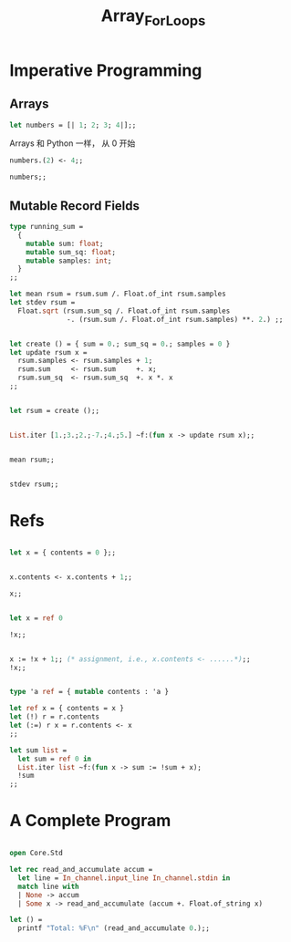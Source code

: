 #+TITLE: Array_For_Loops


* Imperative Programming

** Arrays

#+BEGIN_SRC ocaml
let numbers = [| 1; 2; 3; 4|];; 

#+END_SRC

#+RESULTS:
| 1 | 2 | 3 | 4 |

Arrays 和 Python 一样， 从 0 开始

#+BEGIN_SRC ocaml 
numbers.(2) <- 4;;

#+END_SRC

#+RESULTS:
: ()

#+BEGIN_SRC ocaml
numbers;;

#+END_SRC

#+RESULTS:
| 1 | 2 | 4 | 4 |


** Mutable Record Fields

#+BEGIN_SRC ocaml
type running_sum =
  {
    mutable sum: float;
    mutable sum_sq: float;
    mutable samples: int;
  }
;;
#+END_SRC

#+RESULTS:
: type running_sum = {
:   mutable sum : Base.float;
:   mutable sum_sq : Base.float;
:   mutable samples : Base.int;
: }




#+BEGIN_SRC ocaml 
let mean rsum = rsum.sum /. Float.of_int rsum.samples
let stdev rsum =
  Float.sqrt (rsum.sum_sq /. Float.of_int rsum.samples
              -. (rsum.sum /. Float.of_int rsum.samples) **. 2.) ;;

#+END_SRC

#+RESULTS:
: <fun>


#+BEGIN_SRC ocaml

let create () = { sum = 0.; sum_sq = 0.; samples = 0 }
let update rsum x =
  rsum.samples <- rsum.samples + 1;
  rsum.sum     <- rsum.sum     +. x;
  rsum.sum_sq  <- rsum.sum_sq  +. x *. x
;;
#+END_SRC

#+RESULTS:
: <fun>

#+BEGIN_SRC ocaml

let rsum = create ();;

#+END_SRC

#+RESULTS:
: {sum = 0.; sum_sq = 0.; samples = 0}

#+BEGIN_SRC ocaml

List.iter [1.;3.;2.;-7.;4.;5.] ~f:(fun x -> update rsum x);; 

#+END_SRC

#+RESULTS:
: ()


#+BEGIN_SRC ocaml

mean rsum;;

#+END_SRC

#+RESULTS:
: 1.3333333333333333

#+BEGIN_SRC ocaml

stdev rsum;;

#+END_SRC

#+RESULTS:
: 3.94405318873307698

* Refs

#+BEGIN_SRC ocaml

let x = { contents = 0 };;

#+END_SRC

#+RESULTS:
: {contents = 0}

#+BEGIN_SRC ocaml

x.contents <- x.contents + 1;;

#+END_SRC

#+RESULTS:
: ()

#+BEGIN_SRC ocaml
x;;

#+END_SRC

#+RESULTS:
: {contents = 1}

#+BEGIN_SRC ocaml

let x = ref 0

#+END_SRC

#+RESULTS:
: {contents = 0}

#+BEGIN_SRC ocaml
!x;;

#+END_SRC

#+RESULTS:
: 0

#+BEGIN_SRC ocaml

x := !x + 1;; (* assignment, i.e., x.contents <- ......*);;
!x;;

#+END_SRC

#+RESULTS:
: 3

#+BEGIN_SRC ocaml

type 'a ref = { mutable contents : 'a }
                
let ref x = { contents = x }
let (!) r = r.contents
let (:=) r x = r.contents <- x
;;
#+END_SRC

#+RESULTS:
: <fun>


#+BEGIN_SRC ocaml
let sum list = 
  let sum = ref 0 in 
  List.iter list ~f:(fun x -> sum := !sum + x);
  !sum
;;

#+END_SRC

#+RESULTS:
: <fun>


* COMMENT For and While Loops

#+BEGIN_SRC ocaml
let permute array = 
  let length = Array.length array in
  for i = 0 to length - 2 do
    (* pick a j to swap with*)
    let j = i + Random.int (length - i) in
    let tmp = array.(i) in
    array.(i) <- array.(j);
    array.(j) <- tmp
done
;;
    

#+END_SRC

#+RESULTS:
: <fun>

#+BEGIN_SRC ocaml

let ar = Array.init 20 ~f:(fun i -> i);;


#+END_SRC

#+RESULTS:
:   [0,1,2,3,4,5,6,7,8,9,10,11,12,13,14,15,16,17,18,19]

#+BEGIN_SRC ocaml

permute ar;;

ar

#+END_SRC

#+RESULTS:
| 16 | 9 | 6 | 14 | 11 | 8 | 4 | 17 | 15 | 19 | 5 | 2 | 13 | 1 | 18 | 12 | 0 | 3 | 7 | 10 |

#+BEGIN_SRC ocaml
let find_first_negative_entry array = 
  let pos = ref 0 in 
  while !pos < Array.length array && array.(!pos) >= 0 do
    pos := !pos + 1
  done;
  if !pos = Array.length array then None else Some !pos
;;

#+END_SRC

#+RESULTS:
: <fun>


#+BEGIN_SRC ocaml

find_first_negative_entry [|1;2;0;3|];;

#+END_SRC

#+RESULTS:
: None

#+BEGIN_SRC ocaml

find_first_negative_entry [|1;-2;0;3|];; 

#+END_SRC

#+RESULTS:
: Some 1

expr1 && expr2, expr2 will only be evaluated if expr evaluated to true


#+BEGIN_SRC ocaml

let find_first_negative_entry array = 
  let pos = ref 0 in 
  while 
    let pos_is_good = !pos < Array.length array in
    let element_is_non_negative = array.(!pos) >= 0 in
    pos_is_good && element_is_non_negative
  do
    pos := !pos + 1
  done;
  if !pos = Array.length array then None else Some !pos
;;

#+END_SRC

#+RESULTS:
: <fun>

* A Complete Program

#+BEGIN_SRC ocaml

open Core.Std

let rec read_and_accumulate accum = 
  let line = In_channel.input_line In_channel.stdin in
  match line with
  | None -> accum
  | Some x -> read_and_accumulate (accum +. Float.of_string x)

let () = 
  printf "Total: %F\n" (read_and_accumulate 0.);;

#+END_SRC

#+RESULTS:
: Characters 6-14:
:   open Core.Std
:        ^^^^^^^^
: Warning 3: deprecated: module Core.Std
: [since 2017-02] Use Core. The Std sub-module is no longer needed
: Characters -1--1:
:   
:   
: Error: Reference to undefined global `Core__Std0'
